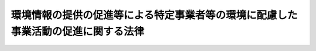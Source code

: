 .. _H16HO077:

==================================================================================
環境情報の提供の促進等による特定事業者等の環境に配慮した事業活動の促進に関する法律
==================================================================================

.. raw:: html
    
    
    <b>環境情報の提供の促進等による特定事業者等の環境に配慮した事業活動の促進に関する法律<br>
    （平成十六年六月二日法律第七十七号）</b><br><br><div align="right">最終改正：平成一七年七月二六日法律第八七号</div><br><a name="0000000000000000000000000000000000000000000000000000000000000000000000000000000"></a>
    <br>
    　<a href="#1000000000001000000000000000000000000000000000000000000000000000000000000000000" target="data">第一章　総則（第一条―第五条）</a>
    <br>
    　<a href="#1000000000002000000000000000000000000000000000000000000000000000000000000000000" target="data">第二章　国等による環境配慮等の状況の公表（第六条・第七条）</a>
    <br>
    　<a href="#1000000000003000000000000000000000000000000000000000000000000000000000000000000" target="data">第三章　事業活動に係る環境配慮等の状況の公表（第八条―第十一条）</a>
    <br>
    　<a href="#1000000000004000000000000000000000000000000000000000000000000000000000000000000" target="data">第四章　製品等に係る環境への負荷の低減に関する情報の提供（第十二条）</a>
    <br>
    　<a href="#1000000000005000000000000000000000000000000000000000000000000000000000000000000" target="data">第五章　環境情報の利用の促進（第十三条）</a>
    <br>
    　<a href="#1000000000006000000000000000000000000000000000000000000000000000000000000000000" target="data">第六章　雑則（第十四条・第十五条）</a>
    <br>
    　<a href="#1000000000007000000000000000000000000000000000000000000000000000000000000000000" target="data">第七章　罰則（第十六条）</a>
    <br>
    　<a href="#5000000000000000000000000000000000000000000000000000000000000000000000000000000" target="data">附則</a>
    <br><p>　　　<b><a name="1000000000001000000000000000000000000000000000000000000000000000000000000000000">第一章　総則</a>
    </b>
    </p><p>
    </p><div class="arttitle"><a name="1000000000000000000000000000000000000000000000000100000000000000000000000000000">（目的）</a>
    </div><div class="item"><b>第一条</b>
    <a name="1000000000000000000000000000000000000000000000000100000000001000000000000000000"></a>
    　この法律は、環境を保全しつつ健全な経済の発展を図る上で事業活動に係る環境の保全に関する活動とその評価が適切に行われることが重要であることにかんがみ、事業活動に係る環境配慮等の状況に関する情報の提供及び利用等に関し、国等の責務を明らかにするとともに、特定事業者による環境報告書の作成及び公表に関する措置等を講ずることにより、事業活動に係る環境の保全についての配慮が適切になされることを確保し、もって現在及び将来の国民の健康で文化的な生活の確保に寄与することを目的とする。
    </div>
    
    <p>
    </p><div class="arttitle"><a name="1000000000000000000000000000000000000000000000000200000000000000000000000000000">（定義）</a>
    </div><div class="item"><b>第二条</b>
    <a name="1000000000000000000000000000000000000000000000000200000000001000000000000000000"></a>
    　この法律において「環境配慮等の状況」とは、環境への負荷（<a href="/cgi-bin/idxrefer.cgi?H_FILE=%95%bd%8c%dc%96%40%8b%e3%88%ea&amp;REF_NAME=%8a%c2%8b%ab%8a%ee%96%7b%96%40&amp;ANCHOR_F=&amp;ANCHOR_T=" target="inyo">環境基本法</a>
    （平成五年法律第九十一号）<a href="/cgi-bin/idxrefer.cgi?H_FILE=%95%bd%8c%dc%96%40%8b%e3%88%ea&amp;REF_NAME=%91%e6%93%f1%8f%f0%91%e6%88%ea%8d%80&amp;ANCHOR_F=1000000000000000000000000000000000000000000000000200000000001000000000000000000&amp;ANCHOR_T=1000000000000000000000000000000000000000000000000200000000001000000000000000000#1000000000000000000000000000000000000000000000000200000000001000000000000000000" target="inyo">第二条第一項</a>
    に規定する環境への負荷をいう。以下同じ。）を低減することその他の環境の保全に関する活動及び環境への負荷を生じさせ、又は生じさせる原因となる活動の状況をいう。
    </div>
    <div class="item"><b><a name="1000000000000000000000000000000000000000000000000200000000002000000000000000000">２</a>
    </b>
    　この法律において「環境情報」とは、事業活動に係る環境配慮等の状況に関する情報及び製品その他の物又は役務（以下「製品等」という。）に係る環境への負荷の低減に関する情報をいう。
    </div>
    <div class="item"><b><a name="1000000000000000000000000000000000000000000000000200000000003000000000000000000">３</a>
    </b>
    　この法律において「環境に配慮した事業活動」とは、環境への負荷を低減すること、良好な環境を創出することその他の環境の保全に関する活動が自主的に行われる事業活動をいう。
    </div>
    <div class="item"><b><a name="1000000000000000000000000000000000000000000000000200000000004000000000000000000">４</a>
    </b>
    　この法律において「環境報告書」とは、いかなる名称であるかを問わず、特定事業者（特別の法律によって設立された法人であって、その事業の運営のために必要な経費に関する国の交付金又は補助金の交付の状況その他からみたその事業の国の事務又は事業との関連性の程度、協同組織であるかどうかその他のその組織の態様、その事業活動に伴う環境への負荷の程度、その事業活動の規模その他の事情を勘案して政令で定めるものをいう。以下同じ。）その他の事業者が一の事業年度又は営業年度におけるその事業活動に係る環境配慮等の状況（その事業活動に伴う環境への負荷の程度を示す数値を含む。）を記載した文書（その作成に代えて電磁的記録（電子的方式、磁気的方式その他の人の知覚によっては認識することができない方式で作られる記録であって、電子計算機による情報処理の用に供されるものをいう。以下同じ。）の作成がされている場合における当該電磁的記録を含む。）をいう。
    </div>
    
    <p>
    </p><div class="arttitle"><a name="1000000000000000000000000000000000000000000000000300000000000000000000000000000">（国及び地方公共団体の責務）</a>
    </div><div class="item"><b>第三条</b>
    <a name="1000000000000000000000000000000000000000000000000300000000001000000000000000000"></a>
    　国は、自らの環境配慮等の状況を公表するとともに、事業者による環境情報の提供の促進、事業者又は国民による環境情報の利用の促進その他の環境に配慮した事業活動の促進のための施策を推進するものとする。
    </div>
    <div class="item"><b><a name="1000000000000000000000000000000000000000000000000300000000002000000000000000000">２</a>
    </b>
    　地方公共団体は、自らの環境配慮等の状況を公表するように努めるとともに、その区域の自然的社会的条件に応じた環境に配慮した事業活動の促進のための施策を推進す、投資その他の行為をするに当たっては、環境情報を勘案してこれを行うように努めるものとする。
    </div>
    
    
    <p>　　　<b><a name="1000000000002000000000000000000000000000000000000000000000000000000000000000000">第二章　国等による環境配慮等の状況の公表</a>
    </b>
    </p><p>
    </p><div class="arttitle"><a name="1000000000000000000000000000000000000000000000000600000000000000000000000000000">（国による環境配慮等の状況の公表）</a>
    </div><div class="item"><b>第六条</b>
    <a name="1000000000000000000000000000000000000000000000000600000000001000000000000000000"></a>
    　各省各庁の長（<a href="/cgi-bin/idxrefer.cgi?H_FILE=%8f%ba%93%f1%93%f1%96%40%8e%4f%8e%6c&amp;REF_NAME=%8d%e0%90%ad%96%40&amp;ANCHOR_F=&amp;ANCHOR_T=" target="inyo">財政法</a>
    （昭和二十二年法律第三十四号）<a href="/cgi-bin/idxrefer.cgi?H_FILE=%8f%ba%93%f1%93%f1%96%40%8e%4f%8e%6c&amp;REF_NAME=%91%e6%93%f1%8f%5c%8f%f0%91%e6%93%f1%8d%80&amp;ANCHOR_F=1000000000000000000000000000000000000000000000002000000000002000000000000000000&amp;ANCHOR_T=1000000000000000000000000000000000000000000000002000000000002000000000000000000#1000000000000000000000000000000000000000000000002000000000002000000000000000000" target="inyo">第二十条第二項</a>
    に規定する各省各庁の長をいう。）は、毎年度、当該年度の前年度におけるその所掌事務に係る環境配慮等の状況（その事務及び事業の実施による環境への負荷の程度を示す数値を含む。次条において同じ。）をインターネットの利用その他の方法により公表するものとする。
    </div>
    
    <p>
    </p><div class="arttitle"><a name="1000000000000000000000000000000000000000000000000700000000000000000000000000000">（地方公共団体による環境配慮等の状況の公表）</a>
    </div><div class="item"><b>第七条</b>
    <a name="1000000000000000000000000000000000000000000000000700000000001000000000000000000"></a>
    　地方公共団体の長は、毎年度、当該年度の前年度におけるその所掌事務に係る環境配慮等の状況をインターネットの利用その他の方法により公表するように努めるものとする。
    </div>
    
    
    <p>　　　<b><a name="1000000000003000000000000000000000000000000000000000000000000000000000000000000">第三章　事業活動に係る環境配慮等の状況の公表</a>
    </b>
    </p><p>
    </p><div class="arttitle"><a name="1000000000000000000000000000000000000000000000000800000000000000000000000000000">（環境報告書の記載事項等）</a>
    </div><div class="item"><b>第八条</b>
    <a name="1000000000000000000000000000000000000000000000000800000000001000000000000000000"></a>
    　主務大臣は、事業活動に係る環境配慮等の状況の公表に係る慣行その他の事情を勘案して、環境報告書に記載し、又は記録すべき事項及びその記載又は記録の方法（以下「記載事項等」という。）を定めなければならない。
    </div>
    <div class="item"><b><a name="1000000000000000000000000000000000000000000000000800000000002000000000000000000">２</a>
    </b>
    　主務大臣は、前項の規定により記載事項等を定めようとするときは、あらかじめ、定めるべき記載事項等の案について、事業者、学識経験のある者又はこれらの者の組織する協議会その他の団体の意見を聴かなければならない。
    </div>
    <div class="item"><b><a name="1000000000000000000000000000000000000000000000000800000000003000000000000000000">３</a>
    </b>
    　主務大臣は、第一項の規定により記載事項等を定めたときは、遅滞なく、これを公表しなければならない。
    </div>
    <div class="item"><b><a name="1000000000000000000000000000000000000000000000000800000000004000000000000000000">４</a>
    </b>
    　前三項の規定は、記載事項等の変更について準用する。
    </div>
    
    <p>
    </p><div class="arttitle"><a name="1000000000000000000000000000000000000000000000000900000000000000000000000000000">（環境報告書の公表等）</a>
    </div><div class="item"><b>第九条</b>
    <a name="1000000000000000000000000000000000000000000000000900000000001000000000000000000"></a>
    　特定事業者は、主務省令で定めるところにより、毎事業年度、環境報告書を作成し、これを公表しなければならない。
    </div>
    <div class="item"><b><a name="1000000000000000000000000000000000000000000000000900000000002000000000000000000">２</a>
    </b>
    　特定事業者は、前項の規定により環境報告書を公表告書の審査（特定事業者の環境報告書が記載事項等に従って作成されているかどうかについての審査をいう。以下同じ。）を受けることその他の措置を講ずることにより、環境報告書の信頼性を高めるように努めるものとする。
    </div>
    
    <p>
    </p><div class="item"><b><a name="1000000000000000000000000000000000000000000000001000000000000000000000000000000">第十条</a>
    </b>
    <a name="1000000000000000000000000000000000000000000000001000000000001000000000000000000"></a>
    　環境報告書の審査を行う者は、独立した立場において環境報告書の審査を行うように努めるとともに、環境報告書の審査の公正かつ的確な実施を確保するために必要な体制の整備及び環境報告書の審査に従事する者の資質の向上を図るように努めるものとする。
    </div>
    
    <p>
    </p><div class="item"><b><a name="1000000000000000000000000000000000000000000000001100000000000000000000000000000">第十一条</a>
    </b>
    <a name="1000000000000000000000000000000000000000000000001100000000001000000000000000000"></a>
    　大企業者（中小企業者以外の事業者をいい、特定事業者を除く。）は、環境報告書の公表その他のその事業活動に係る環境配慮等の状況の公表を行うように努めるとともに、その公表を行うときは、記載事項等に留意して環境報告書を作成することその他の措置を講ずることにより、環境報告書その他の環境配慮等の状況に関する情報の信頼性を高めるように努めるものとする。
    </div>
    <div class="item"><b><a name="1000000000000000000000000000000000000000000000001100000000002000000000000000000">２</a>
    </b>
    　国は、中小企業者がその事業活動に係る環境配慮等の状況の公表を容易に行うことができるようにするため、その公表の方法に関する情報の提供その他の必要な措置を講ずるものとする。
    </div>
    
    
    <p>　　　<b><a name="1000000000004000000000000000000000000000000000000000000000000000000000000000000">第四章　製品等に係る環境への負荷の低減に関する情報の提供</a>
    </b>
    </p><p>
    </p><div class="item"><b><a name="1000000000000000000000000000000000000000000000001200000000000000000000000000000">第十二条</a>
    </b>
    <a name="1000000000000000000000000000000000000000000000001200000000001000000000000000000"></a>
    　事業者は、その製品等が環境への負荷の低減に資するものである旨その他のその製品等に係る環境への負荷の低減に関する情報の提供を行うように努めるものとする。
    </div>
    
    
    <p>　　　<b><a name="1000000000005000000000000000000000000000000000000000000000000000000000000000000">第五章　環境情報の利用の促進</a>
    </b>
    </p><p>
    </p><div class="item"><b><a name="1000000000000000000000000000000000000000000000001300000000000000000000000000000">第十三条</a>
    </b>
    <a name="1000000000000000000000000000000000000000000000001300000000001000000000000000000"></a>
    　国は、環境報告書を収集し、整理し、及び閲覧させる業務を行う者に関する情報の提供その他の環境報告書の利用の促進に必要な措置を講ずるものとする。
    </div>
    <div class="item"><b><a name="1000000000000000000000000000000000000000000000001300000000002000%E6%B3%95%E5%BE%8B%E3%81%AE%E8%A6%8F%E5%AE%9A%E3%81%AB%E5%9F%BA%E3%81%A5%E3%81%8D%E5%91%BD%E4%BB%A4%E3%82%92%E5%88%B6%E5%AE%9A%E3%81%97%E3%80%81%E5%8F%88%E3%81%AF%E6%94%B9%E5%BB%83%E3%81%99%E3%82%8B%E5%A0%B4%E5%90%88%E3%81%AB%E3%81%8A%E3%81%84%E3%81%A6%E3%81%AF%E3%80%81%E3%81%9D%E3%81%AE%E5%91%BD%E4%BB%A4%E3%81%A7%E3%80%81%E3%81%9D%E3%81%AE%E5%88%B6%E5%AE%9A%E5%8F%88%E3%81%AF%E6%94%B9%E5%BB%83%E3%81%AB%E4%BC%B4%E3%81%84%E5%90%88%E7%90%86%E7%9A%84%E3%81%AB%E5%BF%85%E8%A6%81%E3%81%A8%E5%88%A4%E6%96%AD%E3%81%95%E3%82%8C%E3%82%8B%E7%AF%84%E5%9B%B2%E5%86%85%E3%81%AB%E3%81%8A%E3%81%84%E3%81%A6%E3%80%81%E6%89%80%E8%A6%81%E3%81%AE%E7%B5%8C%E9%81%8E%E6%8E%AA%E7%BD%AE%EF%BC%88%E7%BD%B0%E5%89%87%E3%81%AB%E9%96%A2%E3%81%99%E3%82%8B%E7%B5%8C%E9%81%8E%E6%8E%AA%E7%BD%AE%E3%82%92%E5%90%AB%E3%82%80%E3%80%82%EF%BC%89%E3%82%92%E5%AE%9A%E3%82%81%E3%82%8B%E3%81%93%E3%81%A8%E3%81%8C%E3%81%A7%E3%81%8D%E3%82%8B%E3%80%82%0A&lt;/DIV&gt;%0A%0A%0A&lt;P&gt;%E3%80%80%E3%80%80%E3%80%80&lt;B&gt;&lt;A%20NAME=">第七章　罰則</a>
    </b>
    <p>
    </p><div class="item"><b><a name="1000000000000000000000000000000000000000000000001600000000000000000000000000000">第十六条</a>
    </b>
    <a name="1000000000000000000000000000000000000000000000001600000000001000000000000000000"></a>
    　第九条第一項の規定による公表をせず、又は虚偽の公表をした特定事業者の役員は、二十万円以下の過料に処する。
    </div>
    
    
    
    <br><a name="5000000000000000000000000000000000000000000000000000000000000000000000000000000"></a>
    　　　<a name="5000000001000000000000000000000000000000000000000000000000000000000000000000000"><b>附　則</b></a>
    <br><p>
    </p><div class="arttitle">（施行期日）</div>
    <div class="item"><b>第一条</b>
    　この法律は、平成十七年四月一日から施行する。
    </div>
    
    <p>
    </p><div class="arttitle">（公表に関する経過措置）</div>
    <div class="item"><b>第二条</b>
    　第六条の規定は、平成十七年度以後の年度に係る環境配慮等の状況について適用する。
    </div>
    
    <p>
    </p><div class="item"><b>第三条</b>
    　第九条の規定は、この法律の施行の日以後に開始する事業年度又は営業年度に係る環境報告書について適用する。
    </div>
    
    <p>
    </p><div class="arttitle">（検討）</div>
    <div class="item"><b>第四条</b>
    　政府は、この法律の施行後三年を経過した場合において、環境報告書の公表の状況その他のこの法律の施行の状況を勘案し、必要があると認めるときは、この法律の規定について検討を加え、その結果に基づいて必要な措置を講ずるものとする。
    </div>
    
    <br>　　　<a name="5000000002000000000000000000000000000000000000000000000000000000000000000000000"><b>附　則　（平成一七年七月二六日法律第八七号）　抄</b></a>
    <br><p>
    　この法律は、会社法の施行の日から施行する。
    </p></div>
    
    <br><br>